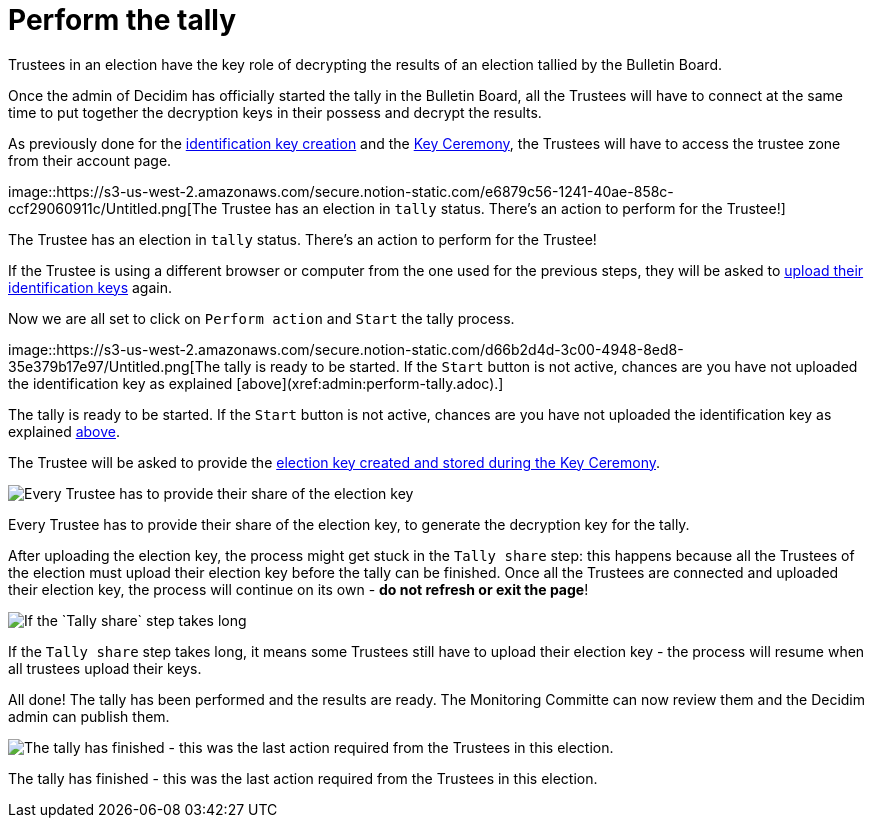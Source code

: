= Perform the tally

Trustees in an election have the key role of decrypting the results of an election tallied by the Bulletin Board.

Once the admin of Decidim has officially started the tally in the Bulletin Board, all the Trustees will have to connect at the same time to put together the decryption keys in their possess and decrypt the results.

As previously done for the xref:admin:create-trustee-identification-keys.adoc[identification key creation] and the xref:admin:take-part-key-ceremony.adoc[Key Ceremony], the Trustees will have to access the trustee zone from their account page.

image::https://s3-us-west-2.amazonaws.com/secure.notion-static.com/e6879c56-1241-40ae-858c-ccf29060911c/Untitled.png[The Trustee has an election in `tally` status.
There's an action to perform for the Trustee!]

The Trustee has an election in `tally` status.
There's an action to perform for the Trustee!

If the Trustee is using a different browser or computer from the one used for the previous steps, they will be asked to xref:admin:take-part-key-ceremony.adoc[upload their identification keys] again.

Now we are all set to click on `Perform action` and `Start` the tally process.

image::https://s3-us-west-2.amazonaws.com/secure.notion-static.com/d66b2d4d-3c00-4948-8ed8-35e379b17e97/Untitled.png[The tally is ready to be started.
If the `Start` button is not active, chances are you have not uploaded the identification key as explained [above](xref:admin:perform-tally.adoc).]

The tally is ready to be started.
If the `Start` button is not active, chances are you have not uploaded the identification key as explained xref:admin:perform-tally.adoc[above].

The Trustee will be asked to provide the xref:admin:take-part-key-ceremony.adoc[election key created and stored during the Key Ceremony].

image::https://s3-us-west-2.amazonaws.com/secure.notion-static.com/7052d1bf-fbd5-485d-9e17-8c605265b942/Untitled.png[Every Trustee has to provide their share of the election key, to generate the decryption key for the tally.]

Every Trustee has to provide their share of the election key, to generate the decryption key for the tally.

After uploading the election key, the process might get stuck in the `Tally share` step: this happens because all the Trustees of the election must upload their election key before the tally can be finished.
Once all the Trustees are connected and uploaded their election key, the process will continue on its own - *do not refresh or exit the page*!

image::https://s3-us-west-2.amazonaws.com/secure.notion-static.com/be87b4fd-e321-4669-83bb-b92716801160/Untitled.png[If the `Tally share` step takes long, it means some Trustees still have to upload their election key - the process will resume when all trustees upload their keys.]

If the `Tally share` step takes long, it means some Trustees still have to upload their election key - the process will resume when all trustees upload their keys.

All done!
The tally has been performed and the results are ready.
The Monitoring Committe can now review them and the Decidim admin can publish them.

image::https://s3-us-west-2.amazonaws.com/secure.notion-static.com/11a0772d-b608-467a-b399-182120784254/Untitled.png[The tally has finished - this was the last action required from the Trustees in this election.]

The tally has finished - this was the last action required from the Trustees in this election.
